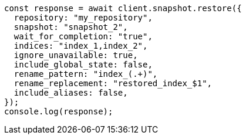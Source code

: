 // This file is autogenerated, DO NOT EDIT
// Use `node scripts/generate-docs-examples.js` to generate the docs examples

[source, js]
----
const response = await client.snapshot.restore({
  repository: "my_repository",
  snapshot: "snapshot_2",
  wait_for_completion: "true",
  indices: "index_1,index_2",
  ignore_unavailable: true,
  include_global_state: false,
  rename_pattern: "index_(.+)",
  rename_replacement: "restored_index_$1",
  include_aliases: false,
});
console.log(response);
----

